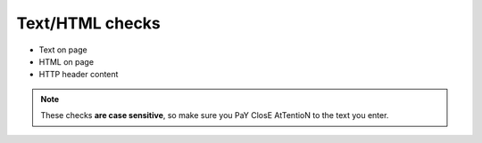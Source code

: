 Text/HTML checks
================

* Text on page
* HTML on page
* HTTP header content

.. image:: text-on-page.png
   :alt: Check for text on Page
   :align: center

.. note:: These checks **are case sensitive**, so make sure you PaY ClosE AtTentioN to the text you enter.
